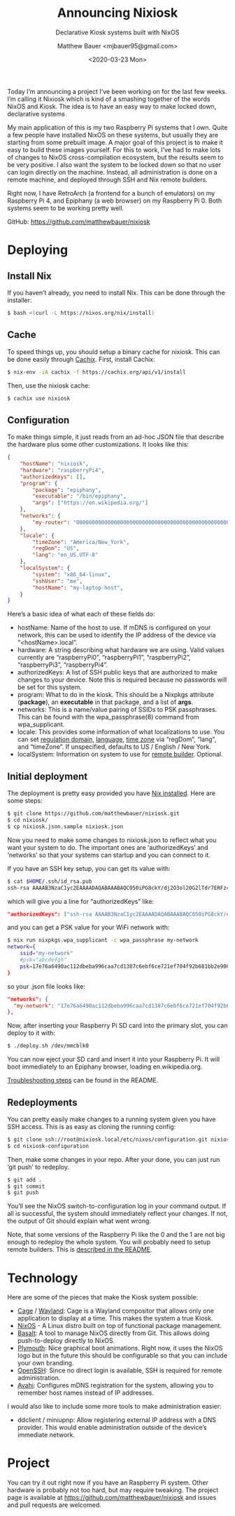 #+TITLE: Announcing Nixiosk
#+SUBTITLE: Declarative Kiosk systems built with NixOS
#+AUTHOR: Matthew Bauer <mjbauer95@gmail.com>
#+DATE: <2020-03-23 Mon>
#+OPTIONS: ^:nil

Today I’m announcing a project I’ve been working on for the last few
weeks. I’m calling it Nixiosk which is kind of a smashing together of
the words NixOS and Kiosk. The idea is to have an easy way to make
locked down, declarative systems

My main application of this is my two Raspberry Pi systems that I own.
Quite a few people have installed NixOS on these systems, but usually
they are starting from some prebuilt image. A major goal of this
project is to make it easy to build these images yourself. For this to
work, I’ve had to make lots of changes to NixOS cross-compilation
ecosystem, but the results seem to be very positive. I also want the
system to be locked down so that no user can login directly on the
machine. Instead, all administration is done on a remote machine, and
deployed through SSH and Nix remote builders.

Right now, I have RetroArch (a frontend for a bunch of emulators) on
my Raspberry Pi 4, and Epiphany (a web browser) on my Raspberry Pi 0.
Both systems seem to be working pretty well.

GitHub: https://github.com/matthewbauer/nixiosk

* Deploying

** Install Nix

If you haven’t already, you need to install Nix. This can be done
through the installer:

#+BEGIN_SRC sh
$ bash <(curl -L https://nixos.org/nix/install)
#+END_SRC

** Cache

To speed things up, you should setup a binary cache for nixiosk. This
can be done easily through [[https://nixiosk.cachix.org/][Cachix]]. First, install Cachix:

#+BEGIN_SRC sh
$ nix-env -iA cachix -f https://cachix.org/api/v1/install
#+END_SRC

Then, use the nixiosk cache:

#+BEGIN_SRC sh
$ cachix use nixiosk
#+END_SRC

** Configuration

To make things simple, it just reads from an ad-hoc JSON file that
describe the hardware plus some other customizations. It looks like
this:

#+BEGIN_SRC json
{
    "hostName": "nixiosk",
    "hardware": "raspberryPi4",
    "authorizedKeys": [],
    "program": {
        "package": "epiphany",
        "executable": "/bin/epiphany",
        "args": ["https://en.wikipedia.org/"]
    },
    "networks": {
        "my-router": "0000000000000000000000000000000000000000000000000000000000000000",
    },
    "locale": {
        "timeZone": "America/New_York",
        "regDom": "US",
        "lang": "en_US.UTF-8"
    },
    "localSystem": {
        "system": "x86_64-linux",
        "sshUser": "me",
        "hostName": "my-laptop-host",
    }
}
#+END_SRC

Here’s a basic idea of what each of these fields do:

- hostName: Name of the host to use. If mDNS is configured on your
  network, this can be used to identify the IP address of the device
  via “<hostName>.local”.
- hardware: A string describing what hardware we are using. Valid
  values currently are “raspberryPi0”, “raspberryPi1”, “raspberryPi2”,
  “raspberryPi3”, “raspberryPi4”.
- authorizedKeys: A list of SSH public keys that are authorized to
  make changes to your device. Note this is required because no
  passwords will be set for this system.
- program: What to do in the kiosk. This should be a Nixpkgs attribute
  (*package*), an *executable* in that package, and a list of *args*.
- networks: This is a name/value pairing of SSIDs to PSK passphrases.
  This can be found with the wpa_passphrase(8) command from
  wpa_supplicant.
- locale: This provides some information of what localizations to use.
  You can set [[https://en.wikipedia.org/wiki/ISO_3166-1_alpha-2][regulation domain]], [[https://www.gnu.org/software/libc/manual/html_node/Locale-Names.html#Locale-Names][language]], [[https://en.wikipedia.org/wiki/List_of_tz_database_time_zones][time zone]] via “regDom”,
  “lang”, and “timeZone”. If unspecified, defaults to US / English /
  New York.
- localSystem: Information on system to use for [[https://github.com/matthewbauer/nixiosk#remote-builder-optional][remote builder]].
  Optional.

** Initial deployment

The deployment is pretty easy provided you have [[https://nixos.org/nix/][Nix installed]]. Here
are some steps:

#+BEGIN_SRC sh
$ git clone https://github.com/matthewbauer/nixiosk.git
$ cd nixiosk/
$ cp nixiosk.json.sample nixiosk.json
#+END_SRC

Now you need to make some changes to nixiosk.json to reflect what you
want your system to do. The important ones are ‘authorizedKeys’ and
‘networks’ so that your systems can startup and you can connect to it.

If you have an SSH key setup, you can get its value with:

#+BEGIN_SRC sh
$ cat $HOME/.ssh/id_rsa.pub
ssh-rsa AAAAB3NzaC1yc2EAAAADAQABAAABAQC050iPG8ckY/dj2O3ol20G2lTdr7ERFz4LD3R4yqoT5W0THjNFdCqavvduCIAtF1Xx/OmTISblnGKf10rYLNzDdyMMFy7tUSiC7/T37EW0s+EFGhS9yOcjCVvHYwgnGZCF4ec33toE8Htq2UKBVgtE0PMwPAyCGYhFxFLYN8J8/xnMNGqNE6iTGbK5qb4yg3rwyrKMXLNGVNsPVcMfdyk3xqUilDp4U7HHQpqX0wKrUvrBZ87LnO9z3X/QIRVQhS5GqnIjRYe4L9yxZtTjW5HdwIq1jcvZc/1Uu7bkMh3gkCwbrpmudSGpdUlyEreaHOJf3XH4psr6IMGVJvxnGiV9 mbauer@dellbook
#+END_SRC

which will give you a line for “authorizedKeys” like:

#+BEGIN_SRC json
  "authorizedKeys": ["ssh-rsa AAAAB3NzaC1yc2EAAAADAQABAAABAQC050iPG8ckY/dj2O3ol20G2lTdr7ERFz4LD3R4yqoT5W0THjNFdCqavvduCIAtF1Xx/OmTISblnGKf10rYLNzDdyMMFy7tUSiC7/T37EW0s+EFGhS9yOcjCVvHYwgnGZCF4ec33toE8Htq2UKBVgtE0PMwPAyCGYhFxFLYN8J8/xnMNGqNE6iTGbK5qb4yg3rwyrKMXLNGVNsPVcMfdyk3xqUilDp4U7HHQpqX0wKrUvrBZ87LnO9z3X/QIRVQhS5GqnIjRYe4L9yxZtTjW5HdwIq1jcvZc/1Uu7bkMh3gkCwbrpmudSGpdUlyEreaHOJf3XH4psr6IMGVJvxnGiV9 mbauer@dellbook"],
#+END_SRC

and you can get a PSK value for your WiFi network with:

#+BEGIN_SRC sh
$ nix run nixpkgs.wpa_supplicant -c wpa_passphrase my-network
network={
	ssid="my-network"
	#psk="abcdefgh"
	psk=17e76a6490ac112dbeba996caa7cd1387c6ebf6ce721ef704f92b681bb2e9000
}
#+END_SRC

so your .json file looks like:

#+BEGIN_SRC json
"networks": {
  "my-network": "17e76a6490ac112dbeba996caa7cd1387c6ebf6ce721ef704f92b681bb2e9000",
},
#+END_SRC

Now, after inserting your Raspberry Pi SD card into the primary slot,
you can deploy to it with:

#+BEGIN_SRC sh
$ ./deploy.sh /dev/mmcblk0
#+END_SRC

You can now eject your SD card and insert it into your Raspberry Pi.
It will boot immediately to an Epiphany browser, loading
en.wikipedia.org.

[[https://github.com/matthewbauer/nixiosk#troubleshooting][Troubleshooting steps]] can be found in the README.

** Redeployments

You can pretty easily make changes to a running system given you have
SSH access. This is as easy as cloning the running config:

#+BEGIN_SRC sh
$ git clone ssh://root@nixiosk.local/etc/nixos/configuration.git nixiosk-configuration
$ cd nixiosk-configuration
#+END_SRC

Then, make some changes in your repo. After your done, you can just
run ‘git push’ to redeploy.

#+BEGIN_SRC sh
$ git add .
$ git commit
$ git push
#+END_SRC

You’ll see the NixOS switch-to-configuration log in your command
output. If all is successful, the system should immediately reflect
your changes. If not, the output of Git should explain what went
wrong.

Note, that some versions of the Raspberry Pi like the 0 and the 1 are
not big enough to redeploy the whole system. You will probably need to
setup remote builders. This is [[https://github.com/matthewbauer/nixiosk#remote-builder-optional][described in the README]].

* Technology

Here are some of the pieces that make the Kiosk system possible:

- [[https://www.hjdskes.nl/projects/cage/][Cage]] / [[https://wayland.freedesktop.org/][Wayland]]: Cage is a Wayland compositor that allows only one
  application to display at a time. This makes the system a true
  Kiosk.
- [[https://nixos.org/][NixOS]] - A Linux distro built on top of functional package management.
- [[https://gitlab.com/obsidian.systems/basalt/][Basalt]]: A tool to manage NixOS directly from Git. This allows doing
  push-to-deploy directly to NixOS.
- [[https://www.freedesktop.org/wiki/Software/Plymouth/][Plymouth]]: Nice graphical boot animations. Right now, it uses the
  NixOS logo but in the future this should be configurable so that you
  can include your own branding.
- [[https://www.openssh.com/][OpenSSH]]: Since no direct login is available, SSH is required for
  remote administration.
- [[http://www.avahi.org/][Avahi]]: Configures mDNS registration for the system, allowing you to
  remember host names instead of IP addresses.

I would also like to include some more tools to make administration
easier:

- ddclient / miniupnp: Allow registering external IP address with a
  DNS provider. This would enable administration outside of the
  device’s immediate network.

* Project

You can try it out right now if you have an Raspberry Pi system. Other
hardware is probably not too hard, but may require tweaking. The
project page is available at https://github.com/matthewbauer/nixiosk
and issues and pull requests are welcomed.
